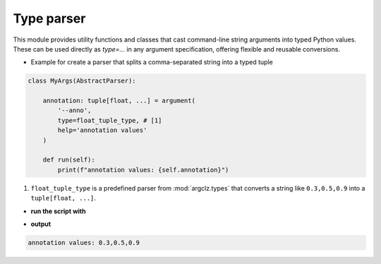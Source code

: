 Type parser
===============

This module provides utility functions and classes that cast command-line string arguments into typed Python values.
These can be used directly as `type=...` in any argument specification, offering flexible and reusable conversions.

- Example for create a parser that splits a comma-separated string into a typed tuple

.. code-block:: python

    class MyArgs(AbstractParser):

        annotation: tuple[float, ...] = argument(
            '--anno',
            type=float_tuple_type, # [1]
            help='annotation values'
        )

        def run(self):
            print(f"annotation values: {self.annotation}")

1. ``float_tuple_type`` is a predefined parser from :mod:`argclz.types` that converts a string
   like ``0.3,0.5,0.9`` into a ``tuple[float, ...]``.

- **run the script with**

.. prompt:: bash $

    python script.py --anno 0.3,0.5,0.9

- **output**

.. code-block:: text

    annotation values: 0.3,0.5,0.9

.. seealso ::

    see more types options :mod:`argclz.types`